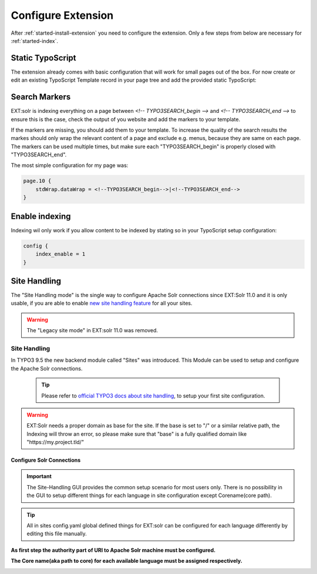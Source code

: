 .. highlight:: typoscript

.. _started-configure-extension:

Configure Extension
===================

After :ref:`started-install-extension` you need to configure the extension. Only a few steps from below are necessary for :ref:`started-index`.

Static TypoScript
-----------------

The extension already comes with basic configuration that will work for small pages out of the box. For now create or
edit an existing TypoScript Template record in your page tree and add the provided static TypoScript:

.. image:: ../Images/GettingStarted/typo3-include-static-typoscript.png

.. _started-search-markers:

Search Markers
--------------

EXT:solr is indexing everything on a page between `<!-- TYPO3SEARCH_begin -->` and `<!-- TYPO3SEARCH_end -->` to ensure this is the case, check the output of you website and add the markers to your template.

If the markers are missing, you should add them to your template. To increase the quality of the search results the markes should only wrap the relevant content of a page and exclude e.g. menus, because they are same on each page.
The markers can be used multiple times, but make sure each "TYPO3SEARCH_begin" is properly closed with "TYPO3SEARCH_end".

The most simple configuration for my page was:


.. code-block:: typoscript

    page.10 {
        stdWrap.dataWrap = <!--TYPO3SEARCH_begin-->|<!--TYPO3SEARCH_end-->
    }

.. _started-enable-indexing:

Enable indexing
---------------

Indexing wil only work if you allow content to be indexed by stating so in your TypoScript setup configuration:


.. code-block:: typoscript

    config {
        index_enable = 1
    }

Site Handling
-------------

The "Site Handling mode" is the single way to configure Apache Solr connections since EXT:Solr 11.0 and it is only usable,
if you are able to enable `new site handling feature <https://docs.typo3.org/m/typo3/reference-coreapi/9.5/en-us/ApiOverview/SiteHandling/Basics.html>`__ for all your sites.

.. warning::

   The "Legacy site mode" in EXT:solr 11.0 was removed.


Site Handling
~~~~~~~~~~~~~

In TYPO3 9.5 the new backend module called "Sites" was introduced.
This Module can be used to setup and configure the Apache Solr connections.

    .. tip::

        Please refer to `official TYPO3 docs about site handling <https://docs.typo3.org/m/typo3/tutorial-getting-started/9.5/en-us/NextSteps/Integrators/Index.html#site-and-language-handling>`__, to setup your first site configuration.

.. warning::

   EXT:Solr needs a proper domain as base for the site. If the base is set to "/" or a similar relative path, the Indexing will throw an error, so please make sure that "base" is a fully qualified domain like "https://my.project.tld/"


Configure Solr Connections
""""""""""""""""""""""""""

.. important::

    The Site-Handling GUI provides the common setup scenario for most users only.
    There is no possibility in the GUI to setup different things for each language in site configuration except Corename(core path).

.. tip::

    All in sites config.yaml global defined things for EXT:solr can be configured for each language differently by editing this file manually.

**As first step the authority part of URI to Apache Solr machine must be configured.**

.. image:: ../Images/GettingStarted/Site_handling_Setup_solr_01.jpg

**The Core name(aka path to core) for each available language must be assigned respectively.**

.. image:: ../Images/GettingStarted/Site_handling_Setup_solr_02.jpg
